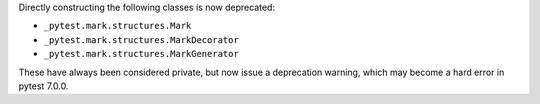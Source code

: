 Directly constructing the following classes is now deprecated:

- ``_pytest.mark.structures.Mark``
- ``_pytest.mark.structures.MarkDecorator``
- ``_pytest.mark.structures.MarkGenerator``

These have always been considered private, but now issue a deprecation warning, which may become a hard error in pytest 7.0.0.
